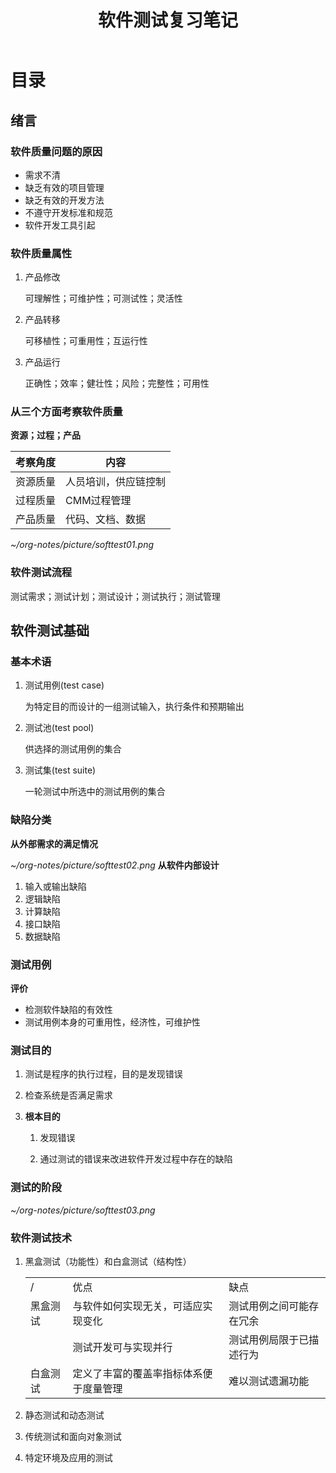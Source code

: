 #+title:软件测试复习笔记
* 目录
** 绪言 
*** 软件质量问题的原因 
- 需求不清
- 缺乏有效的项目管理
- 缺乏有效的开发方法
- 不遵守开发标准和规范
- 软件开发工具引起
*** 软件质量属性
**** 产品修改
可理解性；可维护性；可测试性；灵活性
**** 产品转移
可移植性；可重用性；互运行性
**** 产品运行
正确性；效率；健壮性；风险；完整性；可用性
*** 从三个方面考察软件质量
*资源；过程；产品*
| 考察角度 | 内容                 |
|----------+----------------------|
| 资源质量 | 人员培训，供应链控制 |
| 过程质量 | CMM过程管理          |
| 产品质量 | 代码、文档、数据     |
#+ATTR_ORG: :width 350
[[~/org-notes/picture/softtest01.png]]
*** 软件测试流程
测试需求；测试计划；测试设计；测试执行；测试管理
** 软件测试基础
*** 基本术语
**** 测试用例(test case)
为特定目的而设计的一组测试输入，执行条件和预期输出
**** 测试池(test pool)
供选择的测试用例的集合
**** 测试集(test suite)
一轮测试中所选中的测试用例的集合
*** 缺陷分类
*从外部需求的满足情况*
#+ATTR_ORG: :width 350
[[~/org-notes/picture/softtest02.png]]
*从软件内部设计*
1. 输入或输出缺陷
2. 逻辑缺陷
3. 计算缺陷
4. 接口缺陷
5. 数据缺陷
*** 测试用例
*评价*
- 检测软件缺陷的有效性
- 测试用例本身的可重用性，经济性，可维护性 
*** 测试目的
**** 测试是程序的执行过程，目的是发现错误
**** 检查系统是否满足需求
**** *根本目的*
***** 发现错误
***** 通过测试的错误来改进软件开发过程中存在的缺陷
*** 测试的阶段
#+ATTR_ORG: :width 350
[[~/org-notes/picture/softtest03.png]]
*** 软件测试技术
**** 黑盒测试（功能性）和白盒测试（结构性）
| /        | 优点                                   | 缺点                     |
| 黑盒测试 | 与软件如何实现无关，可适应实现变化     | 测试用例之间可能存在冗余 |
|          | 测试开发可与实现并行                   | 测试用例局限于已描述行为 |
| 白盒测试 | 定义了丰富的覆盖率指标体系便于度量管理 | 难以测试遗漏功能         |

**** 静态测试和动态测试
**** 传统测试和面向对象测试
**** 特定环境及应用的测试
